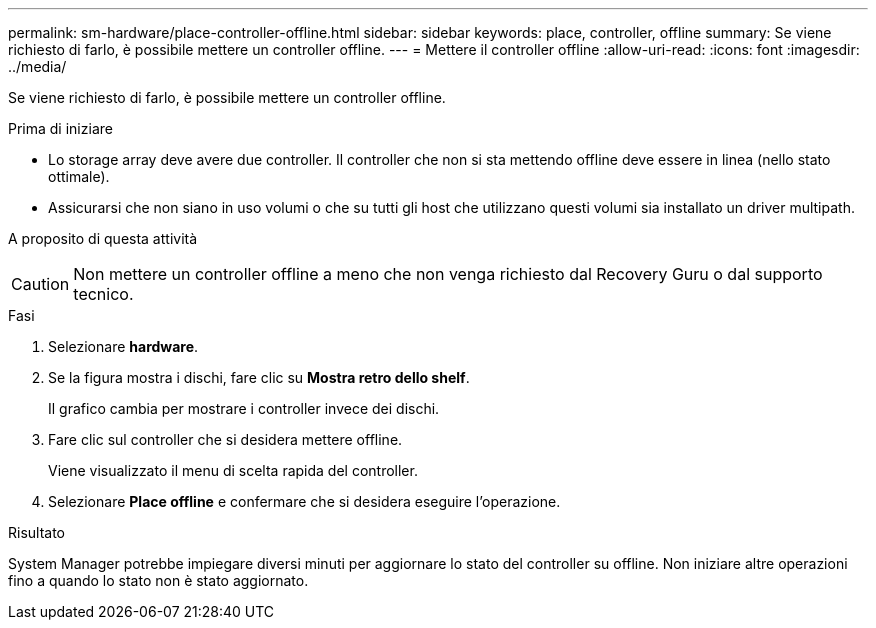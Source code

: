 ---
permalink: sm-hardware/place-controller-offline.html 
sidebar: sidebar 
keywords: place, controller, offline 
summary: Se viene richiesto di farlo, è possibile mettere un controller offline. 
---
= Mettere il controller offline
:allow-uri-read: 
:icons: font
:imagesdir: ../media/


[role="lead"]
Se viene richiesto di farlo, è possibile mettere un controller offline.

.Prima di iniziare
* Lo storage array deve avere due controller. Il controller che non si sta mettendo offline deve essere in linea (nello stato ottimale).
* Assicurarsi che non siano in uso volumi o che su tutti gli host che utilizzano questi volumi sia installato un driver multipath.


.A proposito di questa attività
++ ++

[CAUTION]
====
Non mettere un controller offline a meno che non venga richiesto dal Recovery Guru o dal supporto tecnico.

====
.Fasi
. Selezionare *hardware*.
. Se la figura mostra i dischi, fare clic su *Mostra retro dello shelf*.
+
Il grafico cambia per mostrare i controller invece dei dischi.

. Fare clic sul controller che si desidera mettere offline.
+
Viene visualizzato il menu di scelta rapida del controller.

. Selezionare *Place offline* e confermare che si desidera eseguire l'operazione.


.Risultato
System Manager potrebbe impiegare diversi minuti per aggiornare lo stato del controller su offline. Non iniziare altre operazioni fino a quando lo stato non è stato aggiornato.
